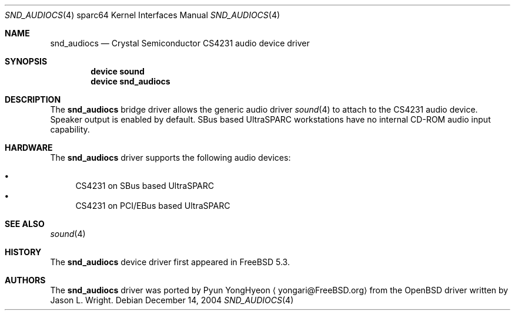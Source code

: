 .\"-
.\" Copyright (c) 2004 Pyun YongHyeon
.\" All rights reserved.
.\"
.\" Redistribution and use in source and binary forms, with or without
.\" modification, are permitted provided that the following conditions
.\" are met:
.\" 1. Redistributions of source code must retain the above copyright
.\"    notice, this list of conditions and the following disclaimer.
.\" 2. Redistributions in binary form must reproduce the above copyright
.\"    notice, this list of conditions and the following disclaimer in the
.\"    documentation and/or other materials provided with the distribution.
.\"
.\" THIS SOFTWARE IS PROVIDED BY THE AUTHOR AND CONTRIBUTORS ``AS IS'' AND
.\" ANY EXPRESS OR IMPLIED WARRANTIES, INCLUDING, BUT NOT LIMITED TO, THE
.\" IMPLIED WARRANTIES OF MERCHANTABILITY AND FITNESS FOR A PARTICULAR PURPOSE
.\" ARE DISCLAIMED.  IN NO EVENT SHALL THE AUTHOR OR CONTRIBUTORS BE LIABLE
.\" FOR ANY DIRECT, INDIRECT, INCIDENTAL, SPECIAL, EXEMPLARY, OR CONSEQUENTIAL
.\" DAMAGES (INCLUDING, BUT NOT LIMITED TO, PROCUREMENT OF SUBSTITUTE GOODS
.\" OR SERVICES; LOSS OF USE, DATA, OR PROFITS; OR BUSINESS INTERRUPTION)
.\" HOWEVER CAUSED AND ON ANY THEORY OF LIABILITY, WHETHER IN CONTRACT, STRICT
.\" LIABILITY, OR TORT (INCLUDING NEGLIGENCE OR OTHERWISE) ARISING IN ANY WAY
.\" OUT OF THE USE OF THIS SOFTWARE, EVEN IF ADVISED OF THE POSSIBILITY OF
.\" SUCH DAMAGE.
.\"
.\" $FreeBSD$
.\"
.Dd December 14, 2004
.Dt SND_AUDIOCS 4 sparc64
.Os
.Sh NAME
.Nm snd_audiocs
.Nd "Crystal Semiconductor CS4231 audio device driver"
.Sh SYNOPSIS
.Cd "device sound"
.Cd "device snd_audiocs"
.Sh DESCRIPTION
The
.Nm
bridge driver allows the generic audio driver
.Xr sound 4
to attach to the CS4231 audio device.
Speaker output is enabled by default.
SBus based
.Tn UltraSPARC
workstations have no internal CD-ROM audio input capability.
.Sh HARDWARE
The
.Nm
driver supports the following audio devices:
.Pp
.Bl -bullet -compact
.It
CS4231 on SBus based UltraSPARC
.It
CS4231 on PCI/EBus based UltraSPARC
.El
.Sh SEE ALSO
.Xr sound 4
.Sh HISTORY
The
.Nm
device driver first appeared in
.Fx 5.3 .
.Sh AUTHORS
.An -nosplit
The
.Nm
driver was ported by
.An Pyun YongHyeon
.Aq yongari@FreeBSD.org
from the
.Ox
driver written by
.An Jason L. Wright .
